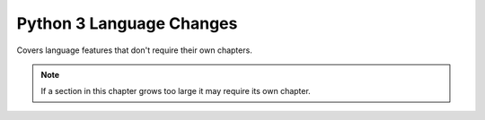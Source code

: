 ********************************************************************************
Python 3 Language Changes
********************************************************************************

Covers language features that don't require their own chapters.

.. note:: If a section in this chapter grows too large it may
          require its own chapter.
